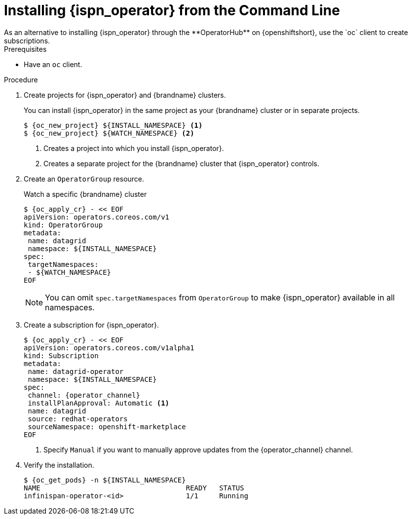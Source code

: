 [id='install_automated-{context}']
= Installing {ispn_operator} from the Command Line
As an alternative to installing {ispn_operator} through the **OperatorHub** on {openshiftshort}, use the `oc` client to create subscriptions.

.Prerequisites

* Have an `oc` client.

.Procedure

. Create projects for {ispn_operator} and {brandname} clusters.
+
You can install {ispn_operator} in the same project as your {brandname} cluster or in separate projects.
+
[source,options="nowrap",subs=attributes+]
----
$ {oc_new_project} ${INSTALL_NAMESPACE} <1>
$ {oc_new_project} ${WATCH_NAMESPACE} <2>
----
+
<1> Creates a project into which you install {ispn_operator}.
<2> Creates a separate project for the {brandname} cluster that {ispn_operator} controls.
+
. Create an `OperatorGroup` resource.
+
.Watch a specific {brandname} cluster
[source,options="nowrap",subs=attributes+]
----
$ {oc_apply_cr} - << EOF
apiVersion: operators.coreos.com/v1
kind: OperatorGroup
metadata:
 name: datagrid
 namespace: ${INSTALL_NAMESPACE}
spec:
 targetNamespaces:
 - ${WATCH_NAMESPACE}
EOF
----
+
[NOTE]
====
You can omit `spec.targetNamespaces` from `OperatorGroup` to make {ispn_operator} available in all namespaces.
====
+
. Create a subscription for {ispn_operator}.
+
[source,options="nowrap",subs=attributes+]
----
$ {oc_apply_cr} - << EOF
apiVersion: operators.coreos.com/v1alpha1
kind: Subscription
metadata:
 name: datagrid-operator
 namespace: ${INSTALL_NAMESPACE}
spec:
 channel: {operator_channel}
 installPlanApproval: Automatic <1>
 name: datagrid
 source: redhat-operators
 sourceNamespace: openshift-marketplace
EOF
----
+
<1> Specify `Manual` if you want to manually approve updates from the {operator_channel} channel.
+
. Verify the installation.
+
[source,options="nowrap",subs=attributes+]
----
$ {oc_get_pods} -n ${INSTALL_NAMESPACE}
NAME                                   READY   STATUS
infinispan-operator-<id>               1/1     Running
----
